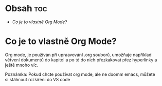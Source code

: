 * Obsah :toc:
 - [[Co je to vlastně Org Mode?]]

* Co je to vlastně Org Mode?
    Org mode, je používán při upraavování .org souborů, umožňuje například větvení dokumentů do kapitol a po té do nich přezkakovat přez hyperlinky a ještě mnoho víc.

        Poznámka: Pokud chcte používat org mode, ale ne doomm emacs, můžete si stáhnout rozšíření do VS code  


